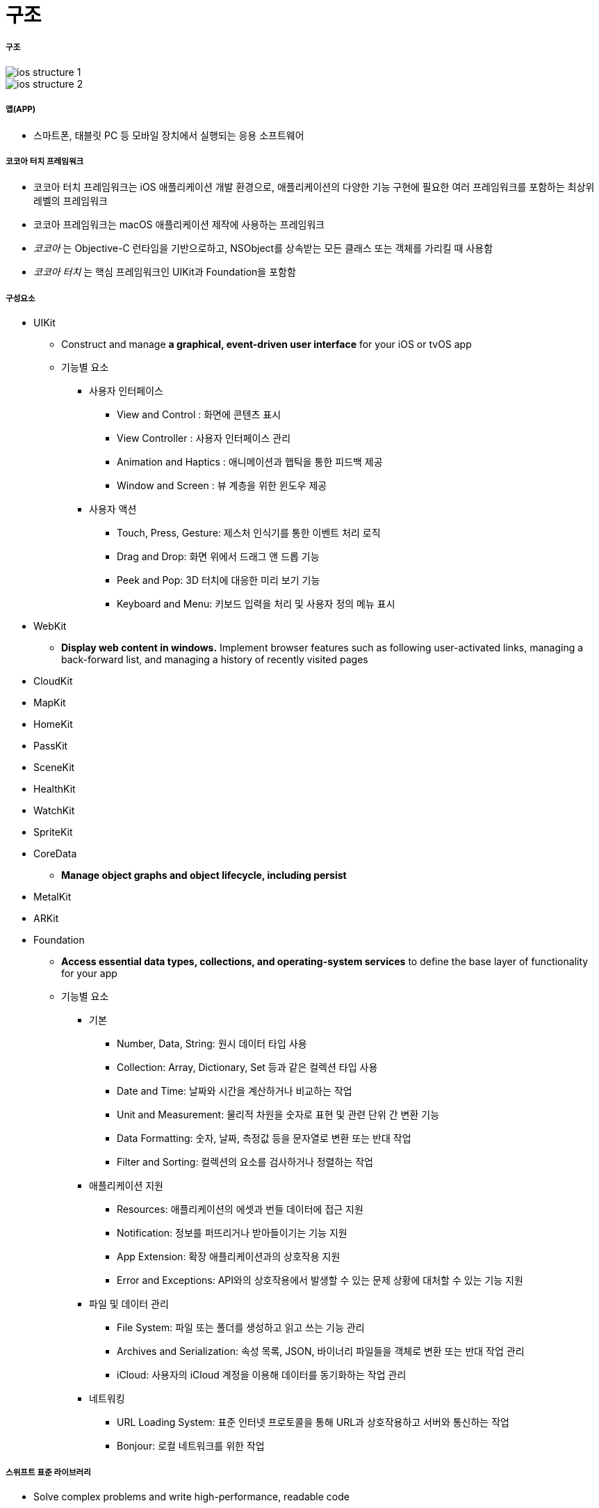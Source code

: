 = 구조

===== 구조

image::./image/ios-structure-1.png[]

image::./image/ios-structure-2.png[]

===== 앱(APP)
* 스마트폰, 태블릿 PC 등 모바일 장치에서 실행되는 응용 소프트웨어

===== 코코아 터치 프레임워크
* 코코아 터치 프레임워크는 iOS 애플리케이션 개발 환경으로, 애플리케이션의 다양한 기능 구현에 필요한 여러 프레임워크를 포함하는 최상위 레벨의 프레임워크
* 코코아 프레임워크는 macOS 애플리케이션 제작에 사용하는 프레임워크
* _코코아_ 는 Objective-C 런타임을 기반으로하고, NSObject를 상속받는 모든 클래스 또는 객체를 가리킬 때 사용함
* _코코아 터치_ 는 핵심 프레임워크인 UIKit과 Foundation을 포함함

===== 구성요소
* UIKit
** Construct and manage **a graphical, event-driven user interface** for your iOS or tvOS app
** 기능별 요소
*** 사용자 인터페이스
**** View and Control : 화면에 콘텐츠 표시
**** View Controller : 사용자 인터페이스 관리
**** Animation and Haptics : 애니메이션과 햅틱을 통한 피드백 제공
**** Window and Screen : 뷰 계층을 위한 윈도우 제공
*** 사용자 액션
**** Touch, Press, Gesture: 제스처 인식기를 통한 이벤트 처리 로직
**** Drag and Drop: 화면 위에서 드래그 앤 드롭 기능
**** Peek and Pop: 3D 터치에 대응한 미리 보기 기능
**** Keyboard and Menu: 키보드 입력을 처리 및 사용자 정의 메뉴 표시
* WebKit
** **Display web content in windows.** Implement browser features such as following user-activated links, managing a back-forward list, and managing a history of recently visited pages
* CloudKit
* MapKit
* HomeKit
* PassKit
* SceneKit
* HealthKit
* WatchKit
* SpriteKit
* CoreData
** **Manage object graphs and object lifecycle, including persist**
* MetalKit
* ARKit
* Foundation
** **Access essential data types, collections, and operating-system services** to define the base layer of functionality for your app
** 기능별 요소
*** 기본 
**** Number, Data, String: 원시 데이터 타입 사용
**** Collection: Array, Dictionary, Set 등과 같은 컬렉션 타입 사용
**** Date and Time: 날짜와 시간을 계산하거나 비교하는 작업
**** Unit and Measurement: 물리적 차원을 숫자로 표현 및 관련 단위 간 변환 기능
**** Data Formatting: 숫자, 날짜, 측정값 등을 문자열로 변환 또는 반대 작업
**** Filter and Sorting: 컬렉션의 요소를 검사하거나 정렬하는 작업
*** 애플리케이션 지원
**** Resources: 애플리케이션의 에셋과 번들 데이터에 접근 지원
**** Notification: 정보를 퍼뜨리거나 받아들이기는 기능 지원
**** App Extension: 확장 애플리케이션과의 상호작용 지원
**** Error and Exceptions: API와의 상호작용에서 발생할 수 있는 문제 상황에 대처할 수 있는 기능 지원
*** 파일 및 데이터 관리
**** File System: 파일 또는 폴더를 생성하고 읽고 쓰는 기능 관리
**** Archives and Serialization: 속성 목록, JSON, 바이너리 파일들을 객체로 변환 또는 반대 작업 관리
**** iCloud: 사용자의 iCloud 계정을 이용해 데이터를 동기화하는 작업 관리
*** 네트워킹
**** URL Loading System: 표준 인터넷 프로토콜을 통해 URL과 상호작용하고 서버와 통신하는 작업
**** Bonjour: 로컬 네트워크를 위한 작업

===== 스위프트 표준 라이브러리
* Solve complex problems and write high-performance, readable code

===== 참고 
* https://developer.apple.com/library/content/documentation/MacOSX/Conceptual/OSX_Technology_Overview/CocoaApplicationLayer/CocoaApplicationLayer.html[Cocoa Framework]
* https://developer.apple.com/documentation/swift[Swift Standard Library]
* https://en.wikipedia.org/wiki/Cocoa_(API)[위키피디아 - Cocoa (API)]